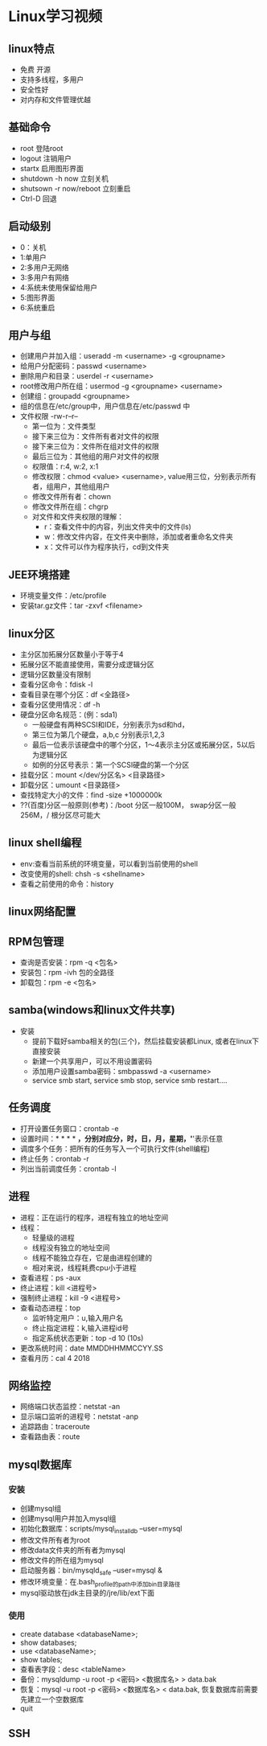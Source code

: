 * Linux学习视频
** linux特点
   * 免费 开源
   * 支持多线程，多用户
   * 安全性好
   * 对内存和文件管理优越
** 基础命令
   * root 登陆root
   * logout 注销用户
   * startx 启用图形界面
   * shutdown -h now 立刻关机
   * shutsown -r now/reboot 立刻重启
   * Ctrl-D 回退
** 启动级别
   * 0：关机
   * 1:单用户
   * 2:多用户无网络
   * 3:多用户有网络
   * 4:系统未使用保留给用户
   * 5:图形界面
   * 6:系统重启
** 用户与组
   * 创建用户并加入组：useradd -m <username> -g <groupname>
   * 给用户分配密码：passwd <username>
   * 删除用户和目录：userdel -r <username>
   * root修改用户所在组：usermod -g <groupname> <username> 
   * 创建组：groupadd <groupname>
   * 组的信息在/etc/group中，用户信息在/etc/passwd 中
   * 文件权限 -rw-r--r--
     * 第一位为：文件类型
     * 接下来三位为：文件所有者对文件的权限
     * 接下来三位为：文件所在组对文件的权限
     * 最后三位为：其他组的用户对文件的权限
     * 权限值：r:4, w:2, x:1
     * 修改权限：chmod <value> <username>, value用三位，分别表示所有者，组用户，其他组用户
     * 修改文件所有者：chown
     * 修改文件所在组：chgrp
     * 对文件和文件夹权限的理解：
       * r：查看文件中的内容，列出文件夹中的文件(ls)
       * w：修改文件内容，在文件夹中删除，添加或者重命名文件夹
       * x：文件可以作为程序执行，cd到文件夹
** JEE环境搭建
   * 环境变量文件：/etc/profile
   * 安装tar.gz文件：tar -zxvf <filename>
** linux分区
   * 主分区加拓展分区数量小于等于4
   * 拓展分区不能直接使用，需要分成逻辑分区
   * 逻辑分区数量没有限制
   * 查看分区命令：fdisk -l
   * 查看目录在哪个分区：df <全路径>
   * 查看分区使用情况：df -h
   * 硬盘分区命名规范：(例：sda1)
     * 一般硬盘有两种SCSI和IDE，分别表示为sd和hd，
     * 第三位为第几个硬盘，a,b,c 分别表示1,2,3
     * 最后一位表示该硬盘中的哪个分区，1～4表示主分区或拓展分区，5以后为逻辑分区
     * 如例的分区号表示：第一个SCSI硬盘的第一个分区
   * 挂载分区：mount </dev/分区名> <目录路径>
   * 卸载分区：umount <目录路径>
   * 查找特定大小的文件：find -size +1000000k
   * ??(百度)分区一般原则(参考)：/boot 分区一般100M， swap分区一般256M，/ 根分区尽可能大
** linux shell编程
   * env:查看当前系统的环境变量，可以看到当前使用的shell
   * 改变使用的shell: chsh -s <shellname>
   * 查看之前使用的命令：history
** linux网络配置
** RPM包管理
   * 查询是否安装：rpm -q <包名>
   * 安装包：rpm -ivh 包的全路径
   * 卸载包：rpm -e <包名>
** samba(windows和linux文件共享)
   * 安装
     * 提前下载好samba相关的包(三个)，然后挂载安装都Linux, 或者在linux下直接安装
     * 新建一个共享用户，可以不用设置密码
     * 添加用户设置samba密码：smbpasswd -a <username>
     * service smb start, service smb stop, service smb restart....
** 任务调度
   * 打开设置任务窗口：crontab -e
   * 设置时间：* * * * *，分别对应分，时，日，月，星期，'*'表示任意
   * 调度多个任务：把所有的任务写入一个可执行文件(shell编程)
   * 终止任务：crontab -r
   * 列出当前调度任务：crontab -l
** 进程
   * 进程：正在运行的程序，进程有独立的地址空间
   * 线程：
     * 轻量级的进程
     * 线程没有独立的地址空间
     * 线程不能独立存在，它是由进程创建的
     * 相对来说，线程耗费cpu小于进程
   * 查看进程：ps -aux
   * 终止进程：kill <进程号>
   * 强制终止进程：kill -9 <进程号>
   * 查看动态进程：top
     * 监听特定用户：u,输入用户名
     * 终止指定进程：k,输入进程id号
     * 指定系统状态更新：top -d 10 (10s)
   * 更改系统时间：date MMDDHHMMCCYY.SS
   * 查看月历：cal 4 2018
** 网络监控 
   * 网络端口状态监控：netstat -an
   * 显示端口监听的进程号：netstat -anp
   * 追踪路由：traceroute
   * 查看路由表：route
** mysql数据库
*** 安装
    * 创建mysql组
    * 创建mysql用户并加入mysql组
    * 初始化数据库：scripts/mysql_install_db --user=mysql
    * 修改文件所有者为root
    * 修改data文件夹的所有者为mysql
    * 修改文件的所在组为mysql
    * 启动服务器：bin/mysqld_safe --user=mysql &
    * 修改环境变量：在.bash_profile的path中添加bin目录路径
    * mysql驱动放在jdk主目录的/jre/lib/ext下面
*** 使用
    * create database <databaseName>;
    * show databases;
    * use <databaseName>;
    * show tables;
    * 查看表字段：desc <tableName>
    * 备份：mysqldump -u root -p <密码> <数据库名> > data.bak 
    * 恢复：mysql -u root -p <密码> <数据库名> < data.bak, 恢复数据库前需要先建立一个空数据库
    * quit
** SSH

